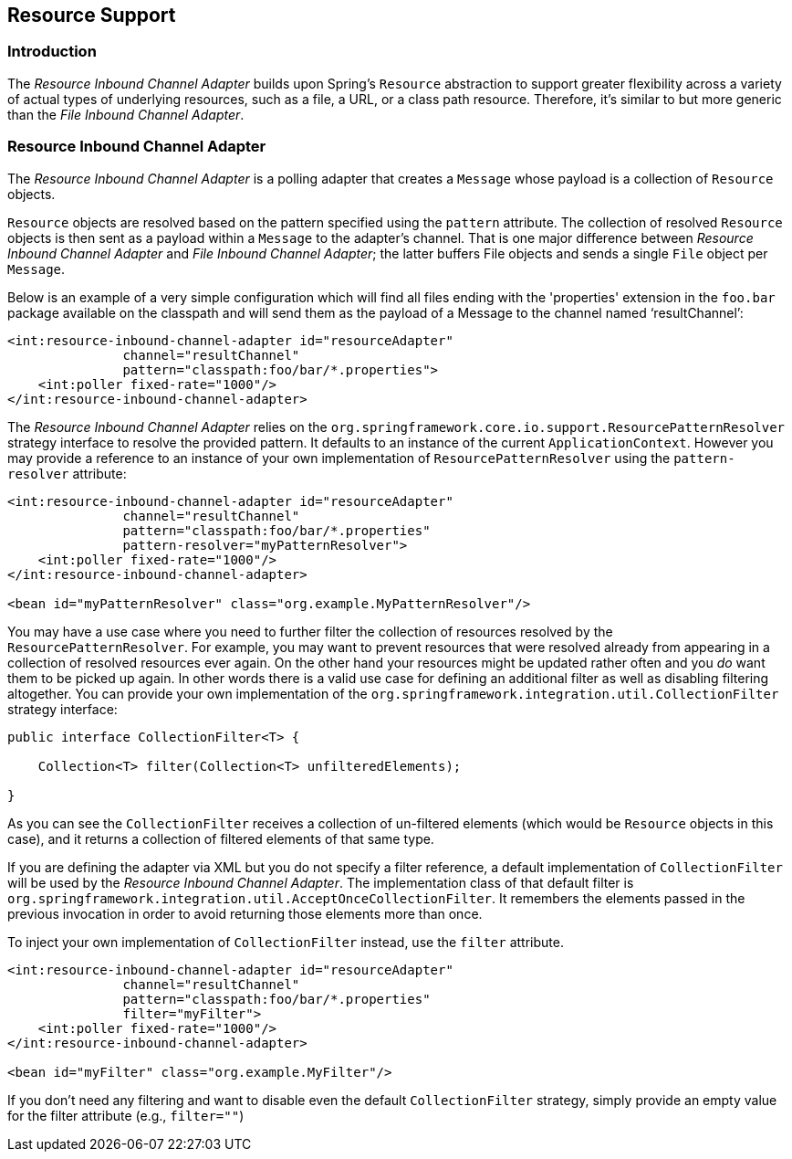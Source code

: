 [[resource]]
== Resource Support

[[resource-intro]]
=== Introduction

The _Resource Inbound Channel Adapter_ builds upon Spring's `Resource` abstraction to support greater flexibility across a variety of actual types of underlying resources, such as a file, a URL,  or a class path resource.
Therefore, it's similar to but more generic than the _File Inbound Channel Adapter_.

[[resource-inbound-channel-adapter]]
=== Resource Inbound Channel Adapter

The _Resource Inbound Channel Adapter_ is a polling adapter that creates a `Message` whose payload is a collection of `Resource` objects.

`Resource` objects are resolved based on the pattern specified using the `pattern` attribute.
The collection of resolved `Resource` objects is then sent as a payload within a `Message` to the adapter's channel.
That is one major difference between _Resource Inbound Channel Adapter_ and _File Inbound Channel Adapter_; the latter buffers File objects and sends a single `File` object per `Message`.

Below is an example of a very simple configuration which will find all files ending with the 'properties' extension in the `foo.bar` package available on the classpath and will send them as the payload of a Message to the channel named '`resultChannel`':
[source,xml]
----
<int:resource-inbound-channel-adapter id="resourceAdapter"
               channel="resultChannel"
               pattern="classpath:foo/bar/*.properties">
    <int:poller fixed-rate="1000"/>
</int:resource-inbound-channel-adapter>
----

The _Resource Inbound Channel Adapter_ relies on the `org.springframework.core.io.support.ResourcePatternResolver` strategy interface to resolve the provided pattern.
It defaults to an instance of the current `ApplicationContext`.
However you may provide a reference to an instance of your own implementation of `ResourcePatternResolver` using the `pattern-resolver` attribute:
[source,xml]
----
<int:resource-inbound-channel-adapter id="resourceAdapter"
               channel="resultChannel"
               pattern="classpath:foo/bar/*.properties"
               pattern-resolver="myPatternResolver">
    <int:poller fixed-rate="1000"/>
</int:resource-inbound-channel-adapter>

<bean id="myPatternResolver" class="org.example.MyPatternResolver"/>
----

You may have a use case where you need to further filter the collection of resources resolved by the `ResourcePatternResolver`.
For example, you may want to prevent resources that were resolved already from appearing in a collection of resolved resources ever again.
On the other hand  your resources might be updated rather often and you _do_ want them to be picked up again.
In other words there is a valid use case for defining an additional filter as well as disabling filtering altogether.
You can provide your own implementation of the `org.springframework.integration.util.CollectionFilter` strategy interface:
[source,java]
----
public interface CollectionFilter<T> {

    Collection<T> filter(Collection<T> unfilteredElements);

}
----

As you can see the `CollectionFilter` receives a collection of un-filtered elements (which would be `Resource` objects in this case), and it returns a collection of filtered elements of that same type.

If you are defining the adapter via XML but you do not specify a filter reference, a default implementation of `CollectionFilter` will be used by the _Resource Inbound Channel Adapter_.
The implementation class of that default filter is `org.springframework.integration.util.AcceptOnceCollectionFilter`.
It remembers the elements passed in the previous invocation in order to avoid returning those elements more than once.

To inject your own implementation of `CollectionFilter` instead, use the `filter` attribute.

[source,xml]
----
<int:resource-inbound-channel-adapter id="resourceAdapter"
               channel="resultChannel"
               pattern="classpath:foo/bar/*.properties"
               filter="myFilter">
    <int:poller fixed-rate="1000"/>
</int:resource-inbound-channel-adapter>

<bean id="myFilter" class="org.example.MyFilter"/>
----

If you don't need any filtering and want to disable even the default `CollectionFilter` strategy, simply provide an empty value for the filter attribute (e.g., `filter=""`)
